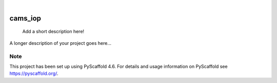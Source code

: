 .. These are examples of badges you might want to add to your README:
   please update the URLs accordingly

    .. image:: https://api.cirrus-ci.com/github/<USER>/cams_iop.svg?branch=main
        :alt: Built Status
        :target: https://cirrus-ci.com/github/<USER>/cams_iop
    .. image:: https://readthedocs.org/projects/cams_iop/badge/?version=latest
        :alt: ReadTheDocs
        :target: https://cams_iop.readthedocs.io/en/stable/
    .. image:: https://img.shields.io/coveralls/github/<USER>/cams_iop/main.svg
        :alt: Coveralls
        :target: https://coveralls.io/r/<USER>/cams_iop
    .. image:: https://img.shields.io/pypi/v/cams_iop.svg
        :alt: PyPI-Server
        :target: https://pypi.org/project/cams_iop/
    .. image:: https://img.shields.io/conda/vn/conda-forge/cams_iop.svg
        :alt: Conda-Forge
        :target: https://anaconda.org/conda-forge/cams_iop
    .. image:: https://pepy.tech/badge/cams_iop/month
        :alt: Monthly Downloads
        :target: https://pepy.tech/project/cams_iop
    .. image:: https://img.shields.io/twitter/url/http/shields.io.svg?style=social&label=Twitter
        :alt: Twitter
        :target: https://twitter.com/cams_iop

.. image:: https://img.shields.io/badge/-PyScaffold-005CA0?logo=pyscaffold
    :alt: Project generated with PyScaffold
    :target: https://pyscaffold.org/

|

========
cams_iop
========


    Add a short description here!


A longer description of your project goes here...


.. _pyscaffold-notes:

Note
====

This project has been set up using PyScaffold 4.6. For details and usage
information on PyScaffold see https://pyscaffold.org/.
